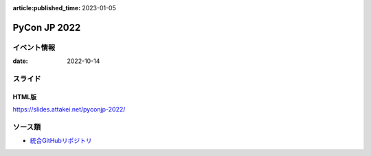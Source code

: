 :article:published_time: 2023-01-05

=============
PyCon JP 2022
=============

イベント情報
============

:date: 2022-10-14

スライド
========

.. container:: flex justify-center

    .. oembed:: https://speakerdeck.com/attakei/first-approach-for-development-sphinx-extension

HTML版
------

https://slides.attakei.net/pyconjp-2022/

ソース類
========

* `統合GitHubリポジトリ <https://github.com/attakei/slides>`_
